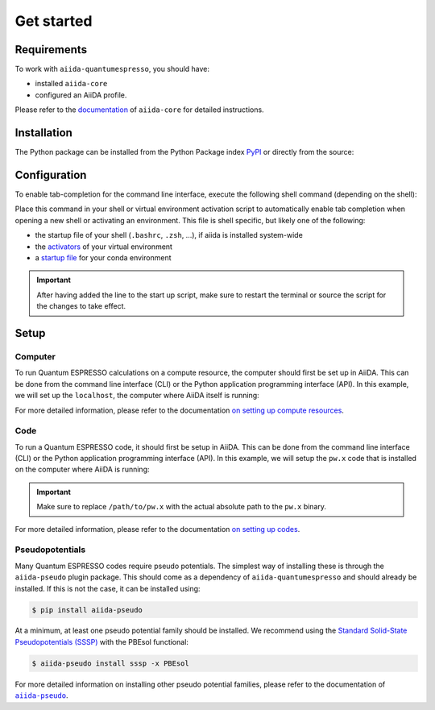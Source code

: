 ===========
Get started
===========

.. _installation:requirements:

Requirements
============

To work with ``aiida-quantumespresso``, you should have:

* installed ``aiida-core``
* configured an AiiDA profile.

Please refer to the `documentation <https://aiida.readthedocs.io/projects/aiida-core/en/latest/intro/get_started.html>`_ of ``aiida-core`` for detailed instructions.


.. _installation:installation:

Installation
============

The Python package can be installed from the Python Package index `PyPI <https://pypi.org/>`_ or directly from the source:

.. tab-set::

    .. tab-item:: PyPI

        The recommended method of installation is to use the Python package manager |pip|_:

        .. code-block:: console

            $ pip install aiida-quantumespresso

        This will install the latest stable version that was released to PyPI.

    .. tab-item:: Source

        To install the package from source, first clone the repository and then install using |pip|_:

        .. code-block:: console

            $ git clone https://github.com/aiidateam/aiida-quantumespresso
            $ pip install -e aiida-quantumespresso

        The ``-e`` flag will install the package in editable mode, meaning that changes to the source code will be automatically picked up.


.. _installation:configuration:

Configuration
=============

To enable tab-completion for the command line interface, execute the following shell command (depending on the shell):

.. tab-set::

    .. tab-item:: bash

        .. code-block:: console

            $ eval "$(_AIIDA_QUANTUMESPRESSO_COMPLETE=bash_source aiida-quantumespresso)"

    .. tab-item:: zsh

        .. code-block:: console

            $ eval "$(_AIIDA_QUANTUMESPRESSO_COMPLETE=zsh_source aiida-quantumespresso)"

    .. tab-item:: fish

        .. code-block:: console

            $ eval (env _AIIDA_QUANTUMESPRESSO_COMPLETE=fish_source aiida-quantumespresso)


Place this command in your shell or virtual environment activation script to automatically enable tab completion when opening a new shell or activating an environment.
This file is shell specific, but likely one of the following:

* the startup file of your shell (``.bashrc``, ``.zsh``, ...), if aiida is installed system-wide
* the `activators <https://virtualenv.pypa.io/en/latest/user_guide.html#activators>`_ of your virtual environment
* a `startup file <https://conda.io/projects/conda/en/latest/user-guide/tasks/manage-environments.html#saving-environment-variables>`_ for your conda environment

.. important::

    After having added the line to the start up script, make sure to restart the terminal or source the script for the changes to take effect.


.. _installation:setup:

Setup
=====

.. _installation:setup:computer:

Computer
--------

To run Quantum ESPRESSO calculations on a compute resource, the computer should first be set up in AiiDA.
This can be done from the command line interface (CLI) or the Python application programming interface (API).
In this example, we will set up the ``localhost``, the computer where AiiDA itself is running:

.. tab-set::

    .. tab-item:: CLI

        To set up a computer, use the ``verdi`` CLI of ``aiida-core``.

        .. code-block:: console

            $ verdi computer setup -n -L localhost -H localhost -T core.local -S core.direct

        After creating the localhost computer, configure it using:

        .. code-block:: console

            $ verdi computer configure core.local localhost -n --safe-interval 0

        Verify that the computer was properly setup by running:

        .. code-block:: console

            $ verdi computer test localhost


    .. tab-item:: API

        To setup a computer using the Python API, run the following code in a Python script or interactive shell:

        .. code-block:: python

            from aiida.orm import Computer

            computer = Computer(
                label='localhost',
                hostname='localhost',
                transport_type='core.local',
                scheduler_type='core.direct'
            ).store()
            computer.configure()

For more detailed information, please refer to the documentation `on setting up compute resources <https://aiida.readthedocs.io/projects/aiida-core/en/latest/howto/run_codes.html#how-to-set-up-a-computer>`_.


.. _installation:setup:code:

Code
----

To run a Quantum ESPRESSO code, it should first be setup in AiiDA.
This can be done from the command line interface (CLI) or the Python application programming interface (API).
In this example, we will setup the ``pw.x`` code that is installed on the computer where AiiDA is running:

.. tab-set::

    .. tab-item:: CLI

        To setup a particular Quantum ESPRESSO code, use the ``verdi`` CLI of ``aiida-core``.

        .. code-block:: console

            $ verdi code create core.code.installed -n --computer localhost --label pw --default-calc-job-plugin quantumespresso.pw --filepath-executable /path/to/pw.x

    .. tab-item:: API

        To setup particular Quantum ESPRESSO code using the Python API, run the following code in a Python script or interactive shell:

        .. code-block:: python

            from aiida.orm import InstalledCode

            computer = load_computer('localhost')
            code = InstalledCode(
                label='pw',
                computer=computer,
                filepath_executable='/path/to/pw.x',
                default_calc_job_plugin='quantumespresso.pw',
            ).store()

.. important::

    Make sure to replace ``/path/to/pw.x`` with the actual absolute path to the ``pw.x`` binary.

For more detailed information, please refer to the documentation `on setting up codes <https://aiida.readthedocs.io/projects/aiida-core/en/latest/howto/run_codes.html#how-to-setup-a-code>`_.


.. _installation:setup:pseudopotentials:

Pseudopotentials
----------------

Many Quantum ESPRESSO codes require pseudo potentials.
The simplest way of installing these is through the ``aiida-pseudo`` plugin package.
This should come as a dependency of ``aiida-quantumespresso`` and should already be installed.
If this is not the case, it can be installed using:

.. code-block:: console

    $ pip install aiida-pseudo

At a minimum, at least one pseudo potential family should be installed.
We recommend using the |SSSP|_ with the PBEsol functional:

.. code-block:: console

    $ aiida-pseudo install sssp -x PBEsol

For more detailed information on installing other pseudo potential families, please refer to the documentation of |aiida-pseudo|_.


.. |pip| replace:: ``pip``
.. _pip: https://pip.pypa.io/en/stable/

.. |aiida-pseudo| replace:: ``aiida-pseudo``
.. _aiida-pseudo: https://aiida-pseudo.readthedocs.io/en/latest/index.html

.. |SSSP| replace:: Standard Solid-State Pseudopotentials (SSSP)
.. _SSSP: https://www.materialscloud.org/discover/sssp/table/efficiency
